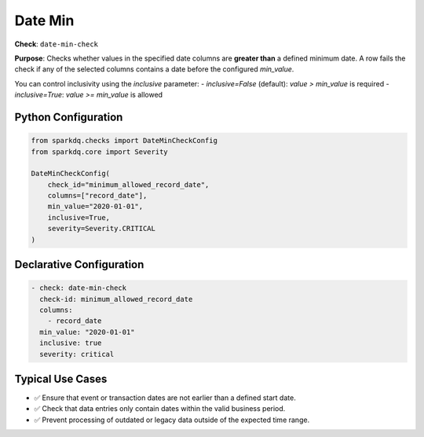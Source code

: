 .. _date-min-check:

Date Min
========

**Check**: ``date-min-check``

**Purpose**:  
Checks whether values in the specified date columns are **greater than** a defined minimum date.  
A row fails the check if any of the selected columns contains a date before the configured `min_value`.

You can control inclusivity using the `inclusive` parameter:
- `inclusive=False` (default): `value > min_value` is required
- `inclusive=True`: `value >= min_value` is allowed

Python Configuration
--------------------

.. code-block:: python

   from sparkdq.checks import DateMinCheckConfig
   from sparkdq.core import Severity

   DateMinCheckConfig(
       check_id="minimum_allowed_record_date",
       columns=["record_date"],
       min_value="2020-01-01",
       inclusive=True,
       severity=Severity.CRITICAL
   )

Declarative Configuration
-------------------------

.. code-block:: yaml

    - check: date-min-check
      check-id: minimum_allowed_record_date
      columns:
        - record_date
      min_value: "2020-01-01"
      inclusive: true
      severity: critical

Typical Use Cases
-----------------

* ✅ Ensure that event or transaction dates are not earlier than a defined start date.
* ✅ Check that data entries only contain dates within the valid business period.
* ✅ Prevent processing of outdated or legacy data outside of the expected time range.
